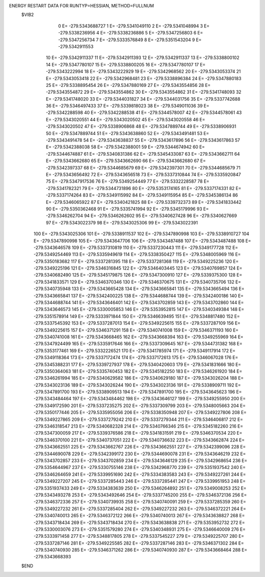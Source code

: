 ENERGY RESTART DATA FOR RUNTYP=HESSIAN, METHOD=FULLNUM
 $VIB2  
             0 E=     -279.5343688727
             1 E=     -279.5341049110
             2 E=     -279.5341048994
             3 E=     -279.5338236956
             4 E=     -279.5338236886
             5 E=     -279.5347256803
             6 E=     -279.5347256734
             7 E=     -279.5333576849
             8 E=     -279.5351543204
             9 E=     -279.5342911553
            10 E=     -279.5342911337
            11 E=     -279.5342911393
            12 E=     -279.5342911337
            13 E=     -279.5338800102
            14 E=     -279.5347780107
            15 E=     -279.5338800205
            16 E=     -279.5347780107
            17 E=     -279.5343222994
            18 E=     -279.5343222929
            19 E=     -279.5342968562
            20 E=     -279.5343053374
            21 E=     -279.5343053418
            22 E=     -279.5342968481
            23 E=     -279.5338896384
            24 E=     -279.5347880183
            25 E=     -279.5338895454
            26 E=     -279.5347880169
            27 E=     -279.5343554856
            28 E=     -279.5343554872
            29 E=     -279.5343554862
            30 E=     -279.5343554862
            31 E=     -279.5341748093
            32 E=     -279.5341748020
            33 E=     -279.5344031827
            34 E=     -279.5344031756
            35 E=     -279.5337742688
            36 E=     -279.5346497433
            37 E=     -279.5339818023
            38 E=     -279.5349011036
            39 E=     -279.5342288598
            40 E=     -279.5342288538
            41 E=     -279.5344578007
            42 E=     -279.5344578061
            43 E=     -279.5343020551
            44 E=     -279.5343020502
            45 E=     -279.5343020558
            46 E=     -279.5343020502
            47 E=     -279.5338906868
            48 E=     -279.5347889744
            49 E=     -279.5338906931
            50 E=     -279.5347889744
            51 E=     -279.5343638860
            52 E=     -279.5343491481
            53 E=     -279.5343491478
            54 E=     -279.5343638837
            55 E=     -279.5343617896
            56 E=     -279.5343617863
            57 E=     -279.5342388038
            58 E=     -279.5342388001
            59 E=     -279.5344674942
            60 E=     -279.5344674887
            61 E=     -279.5340831386
            62 E=     -279.5345433087
            63 E=     -279.5343662711
            64 E=     -279.5343662680
            65 E=     -279.5343662690
            66 E=     -279.5343662680
            67 E=     -279.5342397337
            68 E=     -279.5344685679
            69 E=     -279.5342397301
            70 E=     -279.5344685679
            71 E=     -279.5343656492
            72 E=     -279.5343656518
            73 E=     -279.5337310844
            74 E=     -279.5335920847
            75 E=     -279.5347917536
            76 E=     -279.5349254449
            77 E=     -279.5332228587
            78 E=     -279.5341782321
            79 E=     -279.5344731896
            80 E=     -279.5353174165
            81 E=     -279.5337174331
            82 E=     -279.5337174264
            83 E=     -279.5349115992
            84 E=     -279.5349115954
            85 E=     -279.5345386134
            86 E=     -279.5346065922
            87 E=     -279.5340421825
            88 E=     -279.5339732373
            89 E=     -279.5341833442
            90 E=     -279.5350362468
            91 E=     -279.5335741994
            92 E=     -279.5345179996
            93 E=     -279.5346262704
            94 E=     -279.5346262602
            95 E=     -279.5340627428
            96 E=     -279.5340627669
            97 E=     -279.5343022379
            98 E=     -279.5343025306
            99 E=     -279.5343022391
           100 E=     -279.5343025306
           101 E=     -279.5338911537
           102 E=     -279.5347890998
           103 E=     -279.5338910727
           104 E=     -279.5347890998
           105 E=     -279.5343647706
           106 E=     -279.5343487488
           107 E=     -279.5343487488
           108 E=     -279.5343646578
           109 E=     -279.5337310819
           110 E=     -279.5337230443
           111 E=     -279.5349177728
           112 E=     -279.5349254469
           113 E=     -279.5335949619
           114 E=     -279.5338350427
           115 E=     -279.5348005969
           116 E=     -279.5350183682
           117 E=     -279.5337281395
           118 E=     -279.5337281368
           119 E=     -279.5349225236
           120 E=     -279.5349225196
           121 E=     -279.5346316845
           122 E=     -279.5346403445
           123 E=     -279.5340769857
           124 E=     -279.5340682490
           125 E=     -279.5345179875
           126 E=     -279.5347300910
           127 E=     -279.5339375300
           128 E=     -279.5341833571
           129 E=     -279.5346370346
           130 E=     -279.5346370675
           131 E=     -279.5340735706
           132 E=     -279.5340735948
           133 E=     -279.5343665428
           134 E=     -279.5343665841
           135 E=     -279.5343665494
           136 E=     -279.5343665841
           137 E=     -279.5342400225
           138 E=     -279.5344688744
           139 E=     -279.5342400186
           140 E=     -279.5344688744
           141 E=     -279.5343646401
           142 E=     -279.5343702859
           143 E=     -279.5343702860
           144 E=     -279.5343646573
           145 E=     -279.5330005853
           146 E=     -279.5353952815
           147 E=     -279.5340349384
           148 E=     -279.5351578914
           149 E=     -279.5333971844
           150 E=     -279.5346639495
           151 E=     -279.5348817480
           152 E=     -279.5337545392
           153 E=     -279.5337287013
           154 E=     -279.5349225615
           155 E=     -279.5337287109
           156 E=     -279.5349225615
           157 E=     -279.5346371291
           158 E=     -279.5340741008
           159 E=     -279.5346371193
           160 E=     -279.5340741008
           161 E=     -279.5343668465
           162 E=     -279.5343668394
           163 E=     -279.5349255969
           164 E=     -279.5347924499
           165 E=     -279.5335917646
           166 E=     -279.5337309645
           167 E=     -279.5344731382
           168 E=     -279.5353177461
           169 E=     -279.5332226521
           170 E=     -279.5341785974
           171 E=     -279.5349117914
           172 E=     -279.5349118364
           173 E=     -279.5337172474
           174 E=     -279.5337172613
           175 E=     -279.5346067028
           176 E=     -279.5345388231
           177 E=     -279.5339727937
           178 E=     -279.5340420603
           179 E=     -279.5341831666
           180 E=     -279.5350364063
           181 E=     -279.5335740453
           182 E=     -279.5345182250
           183 E=     -279.5346261920
           184 E=     -279.5346261994
           185 E=     -279.5340629582
           186 E=     -279.5340629180
           187 E=     -279.5343026204
           188 E=     -279.5343023136
           189 E=     -279.5343026244
           190 E=     -279.5343023136
           191 E=     -279.5338909711
           192 E=     -279.5347891700
           193 E=     -279.5338909513
           194 E=     -279.5347891700
           195 E=     -279.5343645623
           196 E=     -279.5343484464
           197 E=     -279.5343484462
           198 E=     -279.5343646127
           199 E=     -279.5349255950
           200 E=     -279.5349172590
           201 E=     -279.5337235275
           202 E=     -279.5337309799
           203 E=     -279.5348005663
           204 E=     -279.5350177446
           205 E=     -279.5335955056
           206 E=     -279.5338350948
           207 E=     -279.5349227806
           208 E=     -279.5349227865
           209 E=     -279.5337279242
           210 E=     -279.5337279344
           211 E=     -279.5346406817
           212 E=     -279.5346318547
           213 E=     -279.5340682328
           214 E=     -279.5340766346
           215 E=     -279.5345182260
           216 E=     -279.5347300059
           217 E=     -279.5339376586
           218 E=     -279.5341831591
           219 E=     -279.5346370534
           220 E=     -279.5346370100
           221 E=     -279.5340737051
           222 E=     -279.5340736632
           223 E=     -279.5343662874
           224 E=     -279.5343662551
           225 E=     -279.5343662767
           226 E=     -279.5343662551
           227 E=     -279.5342399096
           228 E=     -279.5344690078
           229 E=     -279.5342399172
           230 E=     -279.5344690078
           231 E=     -279.5343646219
           232 E=     -279.5343702857
           233 E=     -279.5343702859
           234 E=     -279.5343646129
           235 E=     -279.5342968654
           236 E=     -279.5354644967
           237 E=     -279.5330755146
           238 E=     -279.5342968770
           239 E=     -279.5351937542
           240 E=     -279.5346264659
           241 E=     -279.5339951690
           242 E=     -279.5334383583
           243 E=     -279.5349227261
           244 E=     -279.5349227207
           245 E=     -279.5337285443
           246 E=     -279.5337285441
           247 E=     -279.5339951953
           248 E=     -279.5351937433
           249 E=     -279.5334383639
           250 E=     -279.5346264892
           251 E=     -279.5349008253
           252 E=     -279.5343493278
           253 E=     -279.5343492646
           254 E=     -279.5337745200
           255 E=     -279.5346372136
           256 E=     -279.5346372336
           257 E=     -279.5340739935
           258 E=     -279.5340740091
           259 E=     -279.5337285359
           260 E=     -279.5349227232
           261 E=     -279.5337285404
           262 E=     -279.5349227232
           263 E=     -279.5346372221
           264 E=     -279.5340740013
           265 E=     -279.5346372122
           266 E=     -279.5340740013
           267 E=     -279.5343638827
           268 E=     -279.5343718434
           269 E=     -279.5343718434
           270 E=     -279.5343638838
           271 E=     -279.5353952732
           272 E=     -279.5330003076
           273 E=     -279.5351579280
           274 E=     -279.5340348931
           275 E=     -279.5346640009
           276 E=     -279.5333971458
           277 E=     -279.5348817805
           278 E=     -279.5337545227
           279 E=     -279.5349225707
           280 E=     -279.5337287146
           281 E=     -279.5349225585
           282 E=     -279.5337287146
           283 E=     -279.5346371302
           284 E=     -279.5340740930
           285 E=     -279.5346371262
           286 E=     -279.5340740930
           287 E=     -279.5343668464
           288 E=     -279.5343668393
 $END   

